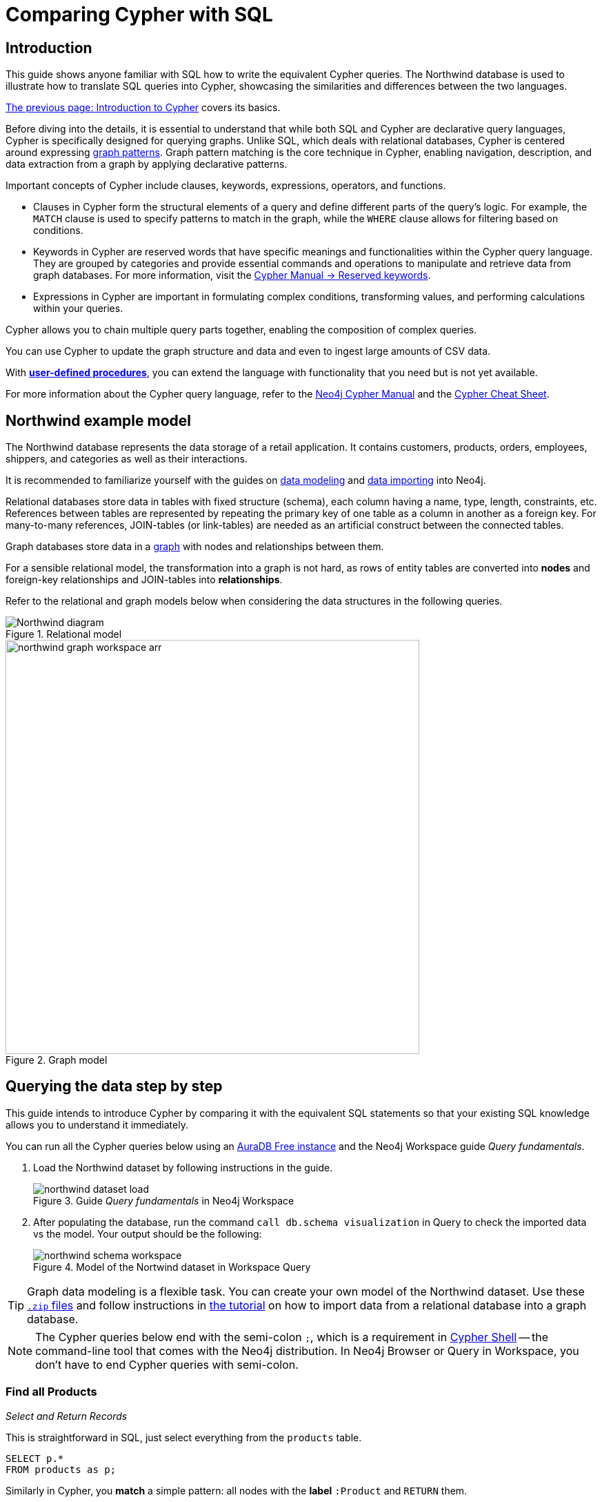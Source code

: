 = Comparing Cypher with SQL
:tags: cypher, queries, graph-queries, sql-cypher, northwind-graph
:aura_signup: https://neo4j.com/cloud/aura/?ref=developer-guide
:description: This guide teaches anyone familiar with SQL how to write the equivalent, efficient Cypher statements. We'll use the well-known Northwind database to explain the concepts and work through the queries from simple to advanced.
:page-ad-overline-link: https://graphacademy.neo4j.com/?ref=guides
:page-ad-overline: Neo4j GraphAcademy
:page-ad-title: Cypher Fundamentals
:page-ad-description: Learn Cypher in this free, hands-on course
:page-ad-link: https://graphacademy.neo4j.com/?ref=guides
:page-ad-underline-role: button
:page-ad-underline: Learn more


== Introduction

This guide shows anyone familiar with SQL how to write the equivalent Cypher queries.
The Northwind database is used to illustrate how to translate SQL queries into Cypher, showcasing the similarities and differences between the two languages.

xref:cypher-intro/index.adoc[The previous page: Introduction to Cypher] covers its basics.

Before diving into the details, it is essential to understand that while both SQL and Cypher are declarative query languages, Cypher is specifically designed for querying graphs.
Unlike SQL, which deals with relational databases, Cypher is centered around expressing xref:cypher-intro/patterns.adoc[graph patterns].
Graph pattern matching is the core technique in Cypher, enabling navigation, description, and data extraction from a graph by applying declarative patterns.

Important concepts of Cypher include clauses, keywords, expressions, operators, and functions.

* Clauses in Cypher form the structural elements of a query and define different parts of the query's logic.
For example, the `MATCH` clause is used to specify patterns to match in the graph, while the `WHERE` clause allows for filtering based on conditions.

* Keywords in Cypher are reserved words that have specific meanings and functionalities within the Cypher query language.
They are grouped by categories and provide essential commands and operations to manipulate and retrieve data from graph databases.
For more information, visit the link:https://neo4j.com/docs/cypher-manual/current/syntax/reserved/[Cypher Manual -> Reserved keywords].

* Expressions in Cypher are important in formulating complex conditions, transforming values, and performing calculations within your queries.

Cypher allows you to chain multiple query parts together, enabling the composition of complex queries. 

You can use Cypher to update the graph structure and data and even to ingest large amounts of CSV data.

With xref:cypher-intro/procedures-functions.adoc[*user-defined procedures*], you can extend the language with functionality that you need but is not yet available.

For more information about the Cypher query language, refer to the link:https://neo4j.com/docs/cypher-manual/current/introduction/[Neo4j Cypher Manual^] and the link:https://neo4j.com/docs/cypher-cheat-sheet/5/[Cypher Cheat Sheet].


[#cypher-sql-northwind]
== Northwind example model

The Northwind database represents the data storage of a retail application.
It contains customers, products, orders, employees, shippers, and categories as well as their interactions.

It is recommended to familiarize yourself with the guides on xref:data-modeling/index.adoc[data modeling] and xref:data-import/index.adoc[data importing] into Neo4j.

Relational databases store data in tables with fixed structure (schema), each column having a name, type, length, constraints, etc.
References between tables are represented by repeating the primary key of one table as a column in another as a foreign key.
For many-to-many references, JOIN-tables (or link-tables) are needed as an artificial construct between the connected tables.

Graph databases store data in a xref:get-started-with-neo4j/graph-database.adoc#property-graph[graph] with nodes and relationships between them.

For a sensible relational model, the transformation into a graph is not hard, as rows of entity tables are converted into *nodes* and foreign-key relationships and JOIN-tables into *relationships*.

Refer to the relational and graph models below when considering the data structures in the following queries.

[[relational-model]]
.Relational model
image::Northwind_diagram.jpg[]

[[graph-model]]
.Graph model
image::northwind_graph_workspace-arr.png[width=600]

[#cypher-sql-queries]
== Querying the data step by step

This guide intends to introduce Cypher by comparing it with the equivalent SQL statements so that your existing SQL knowledge allows you to understand it immediately.

You can run all the Cypher queries below using an {aura_signup}[AuraDB Free instance] and the Neo4j Workspace guide _Query fundamentals_.

. Load the Northwind dataset by following instructions in the guide.
+
.Guide _Query fundamentals_ in Neo4j Workspace
image::northwind_dataset_load.png[]
+
. After populating the database, run the command `call db.schema visualization` in Query to check the imported data vs the model.
Your output should be the following:
+
.Model of the Nortwind dataset in Workspace Query
image::northwind_schema_workspace.png[]

[TIP]
====
Graph data modeling is a flexible task.
You can create your own model of the Northwind dataset.
Use these link:https://github.com/neo4j-graph-examples/get-started/raw/main/data/northwind-full.zip[`.zip` files] and follow instructions in xref:appendix/tutorials/guide-import-relational-and-etl.adoc[the tutorial] on how to import data from a relational database into a graph database.
====

[NOTE]
====
The Cypher queries below end with the semi-colon `;`, which is a requirement in link:https://neo4j.com/docs/operations-manual/current/tools/cypher-shell/[Cypher Shell] -- the command-line tool that comes with the Neo4j distribution.
In Neo4j Browser or Query in Workspace, you don't have to end Cypher queries with semi-colon.
====

=== Find all Products

_Select and Return Records_

This is straightforward in SQL, just select everything from the `products` table.

[source, plsql]
----
SELECT p.*
FROM products as p;
----

//sqltable

Similarly in Cypher, you *match* a simple pattern: all nodes with the *label* `:Product` and `RETURN` them.

[source, cypher]
----
MATCH (p:Product)
RETURN p;
----

//table

_Field Access, Ordering and Paging_

It is more efficient to *return only a subset of attributes*, like `ProductName` and `UnitPrice`.
You can also order by price and only return the 10 most expensive items.

[source, plsql]
----
SELECT p.ProductName, p.UnitPrice
FROM products as p
ORDER BY p.UnitPrice DESC
LIMIT 10;
----

//sqltable

You can copy and paste the changes from SQL to Cypher.
But remember that labels, relationship types and property names are *case sensitive* in Neo4j.
For more details on naming rules, see the link:https://neo4j.com/docs/cypher-manual/current/syntax/naming/[Cypher Manual -> Naming rules and recommendations].

[source, cypher]
----
MATCH (p:Product)
RETURN p.productName, p.unitPrice
ORDER BY p.unitPrice DESC
LIMIT 10;
----

// table

=== Find a single Product by Name

_Filter by Equality_

If you only want to look at a single Product, for example _Chocolade_, you can filter in SQL with the `WHERE` clause.

[source, plsql]
----
SELECT p.ProductName, p.UnitPrice
FROM products AS p
WHERE p.ProductName = 'Chocolade';
----

//sqltable

In Cypher, the `WHERE` clause belongs to the `MATCH` statement.

[source, cypher]
----
MATCH (p:Product)
WHERE p.productName = "Chocolade"
RETURN p.productName, p.unitPrice;
----

// table

There is a shortcut in Cypher if you `MATCH` for a labeled node with a certain attribute.

[source, cypher]
----
MATCH (p:Product {productName:"Chocolade"})
RETURN p.productName, p.unitPrice;
----

_Indexing_

// table

If you want to match quickly by this node label and attribute combination, it makes sense to create an index for that pair, if you haven't already done that during the xref:appendix/tutorials/guide-import-relational-and-etl.adoc[import].
For more details on how to create indexes, visit the link:https://neo4j.com/docs/cypher-manual/current/indexes-for-search-performance/[Cypher manual -> Indexes for search performance].

[source, cypher]
----
CREATE INDEX FOR (p:Product) ON p.productName;
CREATE INDEX FOR (p:Product) ON p.unitPrice;
----

=== Filter Products

_Filter by List/Range_

You can also filter by multiple values in SQL.

[source, plsql]
----
SELECT p.ProductName, p.UnitPrice
FROM products as p
WHERE p.ProductName IN ('Chocolade','Chai');
----

//sqltable

This can be done similarly in Cypher, which has full collection support, not just the `IN` operator but collection functions, predicates, and transformations.

[source, cypher]
----
MATCH (p:Product)
WHERE p.productName IN ['Chocolade','Chai']
RETURN p.productName, p.unitPrice;
----

// table

_Filter by Multiple Numeric and Textual Predicates_

Filtering can go further, and as an example, try to find some expensive products starting with "C".

[source, plsql]
----
SELECT p.ProductName, p.UnitPrice
FROM products AS p
WHERE p.ProductName LIKE 'C%' AND p.UnitPrice > 100;
----

//sqltable

In Cypher, the `LIKE` operator is replaced by the `STARTS WITH` (there are also `CONTAINS` and `ENDS WITH`) all three of which are index-supported:

[source, cypher]
----
MATCH (p:Product)
WHERE p.productName STARTS WITH "C" AND p.unitPrice > 100
RETURN p.productName, p.unitPrice;
----

You can also use a regular expression, like `p.productName =~ "^C.*"`.

// table

=== Joining Products with Customers

_Join Records, Distinct Results_

If you want to see who bought _Chocolade_, you can join the four tables together.
Refer to the <<relational-model, model>> (ER-diagram) if you don't recall what the model looks like.

[source, plsql]
----
SELECT DISTINCT c.CompanyName
FROM customers AS c
JOIN orders AS o ON (c.CustomerID = o.CustomerID)
JOIN order_details AS od ON (o.OrderID = od.OrderID)
JOIN products AS p ON (od.ProductID = p.ProductID)
WHERE p.ProductName = 'Chocolade';
----

//sqltable

The <<graph-model, graph model>> is much simpler, as there is no need to `JOIN` tables.
Expressing connections as graph patterns is easier to read too.

[source, cypher]
----
MATCH (p:Product {productName:"Chocolade"})<-[:ORDERS]-(:Order)<-[:PURCHASED]-(c:Customer)
RETURN DISTINCT c.companyName;
----

// table

=== New Customers without Orders yet

_Outer Joins, Aggregation_

If you rephrase the question as "What have I bought and paid in total?", the `JOIN` stays the same; only the filter expression changes.
However, the situation is different if you have customers without any orders and still want to return them.
In that case, you have to use `OUTER JOINS` to make sure that results are returned even if there are no matching rows in other tables.

[source, plsql]
----
SELECT p.ProductName, sum(od.UnitPrice * od.Quantity) AS Volume
FROM customers AS c
LEFT OUTER JOIN orders AS o ON (c.CustomerID = o.CustomerID)
LEFT OUTER JOIN order_details AS od ON (o.OrderID = od.OrderID)
LEFT OUTER JOIN products AS p ON (od.ProductID = p.ProductID)
WHERE c.CompanyName = 'Drachenblut Delikatessen'
GROUP BY p.ProductName
ORDER BY Volume DESC;
----

//sqltable

In your Cypher query, the `MATCH` between customer and order becomes an `OPTIONAL MATCH`, which is the equivalent of an `OUTER JOIN`.

[source, cypher]
----
MATCH (c:Customer {companyName:"Drachenblut Delikatessen"})
OPTIONAL MATCH (p:Product)<-[o:ORDERS]-(:Order)<-[:PURCHASED]-(c)
RETURN p.productName, toInteger(sum(o.unitPrice * o.quantity)) AS volume
ORDER BY volume DESC;
----

// table

=== Top-selling Employees

_Aggregation, Grouping_

In the previous query, a bit of aggregation was mentioned.
By summing up product prices and ordered quantities, an aggregated view per product for the customer was provided.

You can use aggregation functions like `sum`, `count`, `avg`, `max` both in SQL and Cypher.
In SQL, aggregation is explicit so you have to provide all grouping keys again in the `GROUP BY` clause.
If you want to see the top-selling employees, run the following query:

[source, plsql]
----
SELECT e.EmployeeID, count(*) AS Count
FROM Employee AS e
JOIN Order AS o ON (o.EmployeeID = e.EmployeeID)
GROUP BY e.EmployeeID
ORDER BY Count DESC LIMIT 10;
----

//sqltable

In Cypher grouping for aggregation is implicit.
As soon as you use the first aggregation function, all non-aggregated columns automatically become grouping keys.

[source, cypher]
----
MATCH (:Order)<-[:SOLD]-(e:Employee)
RETURN e.firstName, e.lastName, count(*) AS cnt
ORDER BY cnt DESC LIMIT 10;
----

//table

=== Employee Territories

_Collecting Master-Detail Queries_

In SQL, one of the challenging scenarios is dealing with master-detail information.
You have one main entity (master, head, parent) and many dependent ones (detail, position, child).
Usually you either query it by joining both and returning the master data multiple times (once for each detail) or by only fetching the primary key of the master and then pulling all detail rows via that foreign key.

For instance, if you look at the employees per territory, then the territory information is returned for each employee.

[source, plsql]
----
SELECT e.LastName, et.Description
FROM Employee AS e
JOIN EmployeeTerritory AS et ON (et.EmployeeID = e.EmployeeID)
JOIN Territory AS t ON (et.TerritoryID = t.TerritoryID);
----

//sqltable

In Cypher, you can either return the structure like in SQL or use the `collect()` aggregation function, which aggregates values into a collection (list, array).
This way, only one row per parent, containing an inlined collection of child values, is returned.
This also works for nested values.

[source, cypher]
----
MATCH (t:Territory)<-[:IN_TERRITORY]-(e:Employee)
RETURN t.territoryDescription, collect(e.lastName);
----

//table

=== Product Categories

_Hierarchies and Trees, Variable Length Joins_

If you have to express category-, territory- or organizational hierarchies in SQL, you model it usually with a self-join via a foreign key from child to parent.
Adding data is not problematic, as are single level queries (get all children for this parent).
As soon as you get into multi-level queries, the number of joins explodes, especially if your level depth not fixed.

Taking the example of the product categories, we have to decide upfront up to how many levels of categories we want to query.
We will tackle only three potential levels here (which means 1+2+3 = 6 self-joins of the `ProductCategory` table).

// TODO check

[source, plsql]
----
SELECT p.ProductName
FROM Product AS p
JOIN ProductCategory pc ON (p.CategoryID = pc.CategoryID AND pc.CategoryName = "Dairy Products")

JOIN ProductCategory pc1 ON (p.CategoryID = pc1.CategoryID
JOIN ProductCategory pc2 ON (pc2.ParentID = pc2.CategoryID AND pc2.CategoryName = "Dairy Products")

JOIN ProductCategory pc3 ON (p.CategoryID = pc3.CategoryID
JOIN ProductCategory pc4 ON (pc3.ParentID = pc4.CategoryID)
JOIN ProductCategory pc5 ON (pc4.ParentID = pc5.CategoryID AND pc5.CategoryName = "Dairy Products")
;
----

//sqltable

Cypher is able to express hierarchies of any depth just with the appropriate relationships.
Variable levels are represented by variable length paths, which are denoted by a star `*` after the relationship type and optional limits (`min..max`).

[source, cypher]
----
MATCH (p:Product)-[:PART_OF]->(l:Category)-[:PARENT*0..]-(:Category {name:"Dairy Products"})
RETURN p.name;
----

//table

